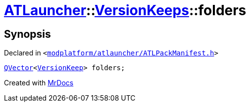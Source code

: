 [#ATLauncher-VersionKeeps-folders]
= xref:ATLauncher.adoc[ATLauncher]::xref:ATLauncher/VersionKeeps.adoc[VersionKeeps]::folders
:relfileprefix: ../../
:mrdocs:


== Synopsis

Declared in `&lt;https://github.com/PrismLauncher/PrismLauncher/blob/develop/modplatform/atlauncher/ATLPackManifest.h#L143[modplatform&sol;atlauncher&sol;ATLPackManifest&period;h]&gt;`

[source,cpp,subs="verbatim,replacements,macros,-callouts"]
----
xref:QVector.adoc[QVector]&lt;xref:ATLauncher/VersionKeep.adoc[VersionKeep]&gt; folders;
----



[.small]#Created with https://www.mrdocs.com[MrDocs]#
